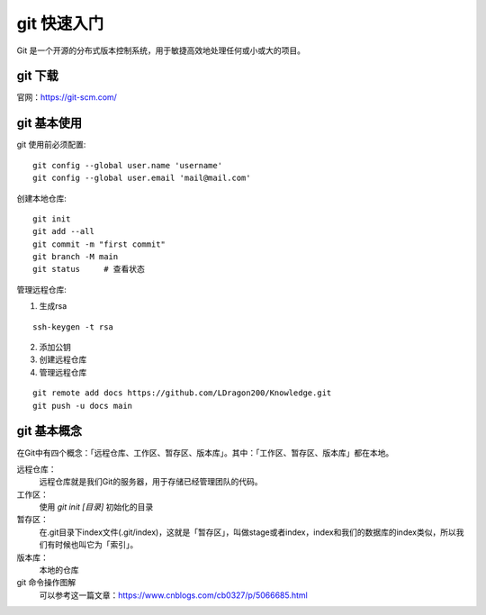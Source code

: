 git 快速入门
================================

Git 是一个开源的分布式版本控制系统，用于敏捷高效地处理任何或小或大的项目。

git 下载
++++++++++++++++

官网：https://git-scm.com/

git 基本使用
++++++++++++++++
git 使用前必须配置::

    git config --global user.name 'username'
    git config --global user.email 'mail@mail.com'

创建本地仓库::

    git init
    git add --all
    git commit -m "first commit"
    git branch -M main
    git status     # 查看状态

管理远程仓库:

1. 生成rsa

::

    ssh-keygen -t rsa

2. 添加公钥

3. 创建远程仓库

4. 管理远程仓库

::

    git remote add docs https://github.com/LDragon200/Knowledge.git
    git push -u docs main



git 基本概念
++++++++++++++++

在Git中有四个概念：「远程仓库、工作区、暂存区、版本库」。其中：「工作区、暂存区、版本库」都在本地。

远程仓库：
   远程仓库就是我们Git的服务器，用于存储已经管理团队的代码。

工作区：
    使用 `git init [目录]` 初始化的目录

暂存区：
    在.git目录下index文件(.git/index)，这就是「暂存区」，叫做stage或者index，index和我们的数据库的index类似，所以我们有时候也叫它为「索引」。

版本库：
    本地的仓库

git 命令操作图解
    可以参考这一篇文章：https://www.cnblogs.com/cb0327/p/5066685.html



